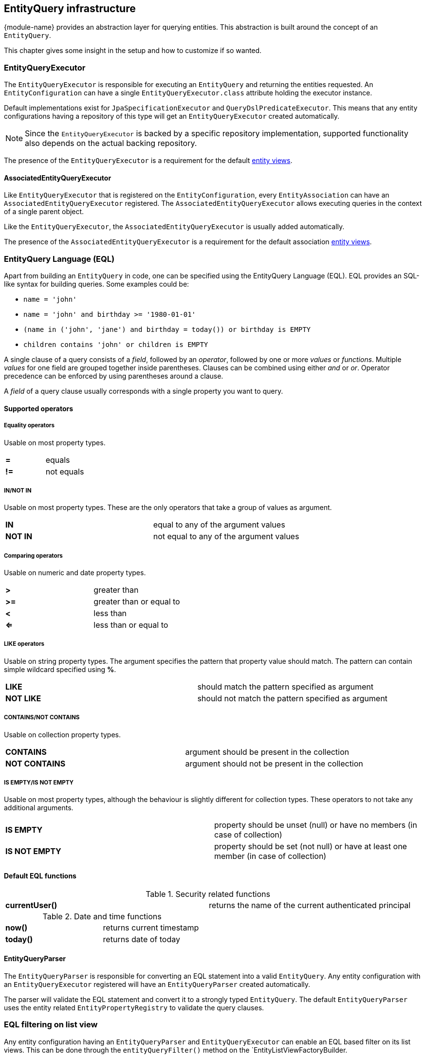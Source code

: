 [[entity-query]]
== EntityQuery infrastructure
{module-name} provides an abstraction layer for querying entities.
This abstraction is built around the concept of an `EntityQuery`.

This chapter gives some insight in the setup and how to customize if so wanted.

[[entity-query-executor]]
=== EntityQueryExecutor
The `EntityQueryExecutor` is responsible for executing an `EntityQuery` and returning the entities requested.
An `EntityConfiguration` can have a single `EntityQueryExecutor.class` attribute holding the executor instance.

Default implementations exist for `JpaSpecificationExecutor` and `QueryDslPredicateExecutor`.
This means that any entity configurations having a repository of this type will get an `EntityQueryExecutor` created automatically.

NOTE: Since the `EntityQueryExecutor` is backed by a specific repository implementation, supported functionality also depends on the actual backing repository.

The presence of the `EntityQueryExecutor` is a requirement for the default <<entity-views,entity views>>.

==== AssociatedEntityQueryExecutor
Like `EntityQueryExecutor` that is registered on the `EntityConfiguration`, every `EntityAssociation` can have an `AssociatedEntityQueryExecutor` registered.
The `AssociatedEntityQueryExecutor` allows executing queries in the context of a single parent object.

Like the `EntityQueryExecutor`, the `AssociatedEntityQueryExecutor` is usually added automatically.

The presence of the `AssociatedEntityQueryExecutor` is a requirement for the default association <<entity-views,entity views>>.

[[entity-query-language]]
=== EntityQuery Language (EQL)

Apart from building an `EntityQuery` in code, one can be specified using the EntityQuery Language (EQL).
EQL provides an SQL-like syntax for building queries.  Some examples could be:

* `name = 'john'`
* `name = 'john' and birthday >= '1980-01-01'`
* `(name in ('john', 'jane') and birthday = today()) or birthday is EMPTY`
* `children contains 'john' or children is EMPTY`

A single clause of a query consists of a _field_, followed by an _operator_, followed by one or more _values_ or _functions_.
Multiple _values_ for one field are grouped together inside parentheses.
Clauses can be combined using either _and_ or _or_.
Operator precedence can be enforced by using parentheses around a clause.

A _field_ of a query clause usually corresponds with a single property you want to query.

==== Supported operators

===== Equality operators
Usable on most property types.

|===

|*=*  | equals +

|*!=* | not equals +

|===

===== IN/NOT IN
Usable on most property types.
These are the only operators that take a group of values as argument.

|===

|*IN*  | equal to any of the argument values +

|*NOT IN* | not equal to any of the argument values +

|===

===== Comparing operators
Usable on numeric and date property types.

|===

|*>*  | greater than +

|*>=* | greater than or equal to +

|*<*  | less than +

|*<=* | less than or equal to +

|===

===== LIKE operators
Usable on string property types.
The argument specifies the pattern that property value should match.
The pattern can contain simple wildcard specified using *%*.

|===

|*LIKE*  | should match the pattern specified as argument +

|*NOT LIKE* | should not match the pattern specified as argument +

|===

===== CONTAINS/NOT CONTAINS
Usable on collection property types.

|===

|*CONTAINS*  | argument should be present in the collection +

|*NOT CONTAINS* | argument should not be present in the collection +

|===

===== IS EMPTY/IS NOT EMPTY
Usable on most property types, although the behaviour is slightly different for collection types.
These operators to not take any additional arguments.

|===

|*IS EMPTY*  | property should be unset (null) or have no members (in case of collection)  +

|*IS NOT EMPTY* | property should be set (not null) or have at least one member (in case of collection) +

|===

==== Default EQL functions

.Security related functions
|===

|*currentUser()*  | returns the name of the current authenticated principal

|===


.Date and time functions
|===

|*now()*  | returns current timestamp +

|*today()* | returns date of today +

|===

==== EntityQueryParser

The `EntityQueryParser` is responsible for converting an EQL statement into a valid `EntityQuery`.
Any entity configuration with an `EntityQueryExecutor` registered will have an `EntityQueryParser` created automatically.

The parser will validate the EQL statement and convert it to a strongly typed `EntityQuery`.
The default `EntityQueryParser` uses the entity related `EntityPropertyRegistry` to validate the query clauses.

=== EQL filtering on list view
Any entity configuration having an `EntityQueryParser` and `EntityQueryExecutor` can enable an EQL based filter on its list views.
This can be done through the `entityQueryFilter()` method on the `EntityListViewFactoryBuilder.

The EQL filter will add a simple textbox that allows you to enter the EQL statement you want to use as filter for the list view.
Extend the `EntityQueryFilterProcessor` if you want to customize the default implementation.

.Enabling the default EQL filter
[source,java,indent=0]
[subs="verbatim,quotes,attributes"]
----
entities.withType( Group.class )
        .listView( lvb -> lvb.entityQueryFilter( true )	);
----

[[eql-predicate-on-list-view]]
=== EQL predicate on list view
List views also support a base predicate to be configured as an EQL statement.
This base predicate will always be applied to the query being executed if it uses the `DefaultEntityFetchingViewProcessor` or the `EntityQueryFilterProcessor`.

.Ensure deleted (flag) items are never shown
[source,java,indent=0]
[subs="verbatim,quotes,attributes"]
----
entities.withType( Group.class )
        .listView( lvb -> lvb.entityQueryPredicate( "deleted = false" )	);
----

Like EQL based filtering, this requires the entity configuration to have a valid `EntityQueryExecutor` infrastructure.

=== Extending EQL
The `EntityQuery` infrastructure provides some hooks you can use to extend the EQL support with application specific methods.

==== Custom value conversion

When converting an EQL query all value arguments are first converted to an `EQType` representation before being converted into their respective Java type.
Actual type conversion is then done via the Spring `ConversionService`.
To create a custom conversion you can simply register a `Converter` that converts from the relevant `EQType` to the property type.

The following table shows how EQL arguments will be converted to their respective `EQType`:

[cols=2, options="header"]
|===
|Argument value
|EQType

|name
| `EQValue`: name

|'name'
| `EQString`: name

|(name, 'name')
| `EQGroup` +
 - `EQValue`: name +
 - `EQString`: name

|users(name, 'name')
| `EQFunction`: users +
   [arguments] +
   - `EQValue`: name +
   - `EQString`: name

|===

By default {module-name} registers id-based lookups for all its registered entities.
So supposing you have an entity `User` with id 1 and you want to query on a property *creator* of type `User`, the following query would work: `creator = 1`.

When building the `EntityQuery` the value 1 would be used as the id to find the `User` instance, and the latter would be used as the argument for the final query.
If we want to replace the custom behavior and allow the user to be specified by username instead, we could easily register a custom converter.

[source,java,indent=0]
[subs="verbatim,quotes,attributes"]
----
public class EQValueToUserConverter implements Converter<EQValue, User>
{
    ...

    @Override
    public User convert( EQValue source ) {
        return userRepository.findByUsername( source.getValue() );
    }
}

...

converterRegistry.addConverter( new EQValueToUserConverter(...) );
----

This would allow us to execute the queries like `creator = john` or  `creator in (john, jane)`.
Any type-specific converter will take precedence over the defaults.

NOTE: The example above would only work if the username can never contain any whitespace.
If it can, then we would have to specify it as a String instead and write a converter for `EQString` instead of `EQValue`.


==== Adding custom functions

An EQL function is represented by a unique name and can optionally take a number of arguments for its execution.
Adding custom functions is as easy as simply defining a `@Component` that implements the `EntityQueryFunctionHandler` interface.
All components of this type will be detected and checked when executing an EQL query.

The handler will be called with the required contextual data for the return type requested.
If you want to use a function to compare a property that has a `Date` type, your function should return a `Date` instance as well.

A single handler can support multiple functions and requested return types.

.Simple EntityQuery function that always returns the String hello
[source,java,indent=0]
[subs="verbatim,quotes,attributes"]
----
/**
 * Simple EntityQuery function that always returns the String 'hello'.
 * Example eql: name = hello() or name in (hello(), 'goodbye')
 */
@Component
public class HelloFunction implements EntityQueryFunctionHandler
{
	@Override
	public boolean accepts( String functionName, TypeDescriptor desiredType ) {
		return "hello".equals( functionName );
	}

	@Override
	public Object apply( String functionName,
	                     EQType[] arguments,
	                     TypeDescriptor desiredType,
	                     EQTypeConverter argumentConverter ) {
		return "hello";
	}
}
----
